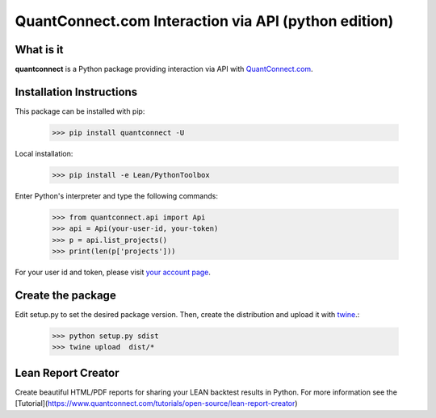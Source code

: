 QuantConnect.com Interaction via API (python edition)
=====================================================

What is it
----------

**quantconnect** is a Python package providing interaction via API with `QuantConnect.com <https://www.quantconnect.com>`_.

Installation Instructions
-------------------------

This package can be installed with pip:

   >>> pip install quantconnect -U

Local installation:

   >>> pip install -e Lean/PythonToolbox

Enter Python's interpreter and type the following commands:

   >>> from quantconnect.api import Api
   >>> api = Api(your-user-id, your-token)
   >>> p = api.list_projects()
   >>> print(len(p['projects']))

For your user id and token, please visit `your account page <https://www.quantconnect.com/account>`_.

Create the package
------------------

Edit setup.py to set the desired package version. Then, create the distribution and upload it with `twine <https://pypi.python.org/pypi/twine>`_.:

   >>> python setup.py sdist
   >>> twine upload  dist/*

Lean Report Creator
-------------------
Create beautiful HTML/PDF reports for sharing your LEAN backtest results in Python.
For more information see the [Tutorial](https://www.quantconnect.com/tutorials/open-source/lean-report-creator)
